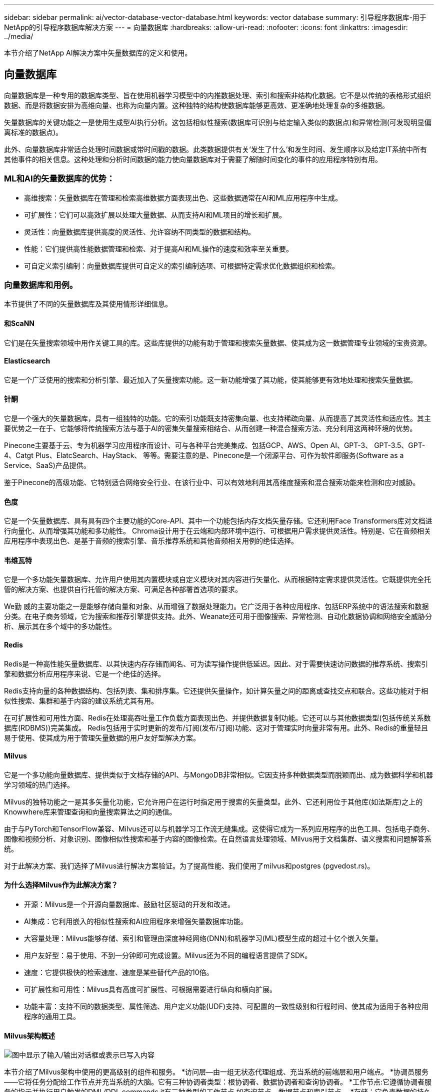 ---
sidebar: sidebar 
permalink: ai/vector-database-vector-database.html 
keywords: vector database 
summary: 引导程序数据库-用于NetApp的引导程序数据库解决方案 
---
= 向量数据库
:hardbreaks:
:allow-uri-read: 
:nofooter: 
:icons: font
:linkattrs: 
:imagesdir: ../media/


[role="lead"]
本节介绍了NetApp AI解决方案中矢量数据库的定义和使用。



== 向量数据库

向量数据库是一种专用的数据库类型、旨在使用机器学习模型中的内推数据处理、索引和搜索非结构化数据。它不是以传统的表格形式组织数据、而是将数据安排为高维向量、也称为向量内置。这种独特的结构使数据库能够更高效、更准确地处理复杂的多维数据。

矢量数据库的关键功能之一是使用生成型AI执行分析。这包括相似性搜索(数据库可识别与给定输入类似的数据点)和异常检测(可发现明显偏离标准的数据点)。

此外、向量数据库非常适合处理时间数据或带时间戳的数据。此类数据提供有关‘发生了什么’和发生时间、发生顺序以及给定IT系统中所有其他事件的相关信息。这种处理和分析时间数据的能力使向量数据库对于需要了解随时间变化的事件的应用程序特别有用。



=== ML和AI的矢量数据库的优势：

* 高维搜索：矢量数据库在管理和检索高维数据方面表现出色、这些数据通常在AI和ML应用程序中生成。
* 可扩展性：它们可以高效扩展以处理大量数据、从而支持AI和ML项目的增长和扩展。
* 灵活性：向量数据库提供高度的灵活性、允许容纳不同类型的数据和结构。
* 性能：它们提供高性能数据管理和检索、对于提高AI和ML操作的速度和效率至关重要。
* 可自定义索引编制：向量数据库提供可自定义的索引编制选项、可根据特定需求优化数据组织和检索。




=== 向量数据库和用例。

本节提供了不同的矢量数据库及其使用情形详细信息。



==== 和ScaNN

它们是在矢量搜索领域中用作关键工具的库。这些库提供的功能有助于管理和搜索矢量数据、使其成为这一数据管理专业领域的宝贵资源。



==== Elasticsearch

它是一个广泛使用的搜索和分析引擎、最近加入了矢量搜索功能。这一新功能增强了其功能，使其能够更有效地处理和搜索矢量数据。



==== 针酮

它是一个强大的矢量数据库，具有一组独特的功能。它的索引功能既支持密集向量、也支持稀疏向量、从而提高了其灵活性和适应性。其主要优势之一在于、它能够将传统搜索方法与基于AI的密集矢量搜索相结合、从而创建一种混合搜索方法、充分利用这两种环境的优势。

Pinecone主要基于云、专为机器学习应用程序而设计、可与各种平台完美集成、包括GCP、AWS、Open AI、GPT-3、 GPT-3.5、GPT-4、Catgt Plus、ElatcSearch、HayStack、 等等。需要注意的是、Pinecone是一个闭源平台、可作为软件即服务(Software as a Service、SaaS)产品提供。

鉴于Pinecone的高级功能、它特别适合网络安全行业、在该行业中、可以有效地利用其高维度搜索和混合搜索功能来检测和应对威胁。



==== 色度

它是一个矢量数据库、具有具有四个主要功能的Core-API、其中一个功能包括内存文档矢量存储。它还利用Face Transformers库对文档进行向量化、从而增强其功能和多功能性。
Chroma设计用于在云端和内部环境中运行、可根据用户需求提供灵活性。特别是、它在音频相关应用程序中表现出色、是基于音频的搜索引擎、音乐推荐系统和其他音频相关用例的绝佳选择。



==== 韦维瓦特

它是一个多功能矢量数据库、允许用户使用其内置模块或自定义模块对其内容进行矢量化、从而根据特定需求提供灵活性。它既提供完全托管的解决方案、也提供自行托管的解决方案、可满足各种部署首选项的要求。

We勤 威的主要功能之一是能够存储向量和对象、从而增强了数据处理能力。它广泛用于各种应用程序、包括ERP系统中的语法搜索和数据分类。在电子商务领域，它为搜索和推荐引擎提供支持。此外、Weanate还可用于图像搜索、异常检测、自动化数据协调和网络安全威胁分析、展示其在多个域中的多功能性。



==== Redis

Redis是一种高性能矢量数据库、以其快速内存存储而闻名、可为读写操作提供低延迟。因此、对于需要快速访问数据的推荐系统、搜索引擎和数据分析应用程序来说、它是一个绝佳的选择。

Redis支持向量的各种数据结构、包括列表、集和排序集。它还提供矢量操作，如计算矢量之间的距离或查找交点和联合。这些功能对于相似性搜索、集群和基于内容的建议系统尤其有用。

在可扩展性和可用性方面、Redis在处理高吞吐量工作负载方面表现出色、并提供数据复制功能。它还可以与其他数据类型(包括传统关系数据库(RDBMS))完美集成。
Redis包括用于实时更新的发布/订阅(发布/订阅)功能、这对于管理实时向量非常有用。此外、Redis的重量轻且易于使用、使其成为用于管理矢量数据的用户友好型解决方案。



==== Milvus

它是一个多功能向量数据库、提供类似于文档存储的API、与MongoDB非常相似。它因支持多种数据类型而脱颖而出、成为数据科学和机器学习领域的热门选择。

Milvus的独特功能之一是其多矢量化功能，它允许用户在运行时指定用于搜索的矢量类型。此外、它还利用位于其他库(如法斯库)之上的Knowwhere库来管理查询和向量搜索算法之间的通信。

由于与PyTorch和TensorFlow兼容、Milvus还可以与机器学习工作流无缝集成。这使得它成为一系列应用程序的出色工具、包括电子商务、图像和视频分析、对象识别、图像相似性搜索和基于内容的图像检索。在自然语言处理领域、Milvus用于文档集群、语义搜索和问题解答系统。

对于此解决方案、我们选择了Milvus进行解决方案验证。为了提高性能、我们使用了milvus和postgres (pgvedost.rs)。



==== 为什么选择Milvus作为此解决方案？

* 开源：Milvus是一个开源向量数据库、鼓励社区驱动的开发和改进。
* AI集成：它利用嵌入的相似性搜索和AI应用程序来增强矢量数据库功能。
* 大容量处理：Milvus能够存储、索引和管理由深度神经网络(DNN)和机器学习(ML)模型生成的超过十亿个嵌入矢量。
* 用户友好型：易于使用、不到一分钟即可完成设置。Milvus还为不同的编程语言提供了SDK。
* 速度：它提供极快的检索速度、速度是某些替代产品的10倍。
* 可扩展性和可用性：Milvus具有高度可扩展性、可根据需要进行纵向和横向扩展。
* 功能丰富：支持不同的数据类型、属性筛选、用户定义功能(UDF)支持、可配置的一致性级别和行程时间、使其成为适用于各种应用程序的通用工具。




==== Milvus架构概述

image:milvus_architecture_with_netapp.png["图中显示了输入/输出对话框或表示已写入内容"]

本节介绍了Milvus架构中使用的更高级别的组件和服务。
*访问层—由一组无状态代理组成、充当系统的前端层和用户端点。
*协调员服务——它将任务分配给工作节点并充当系统的大脑。它有三种协调者类型：根协调者、数据协调者和查询协调者。
*工作节点:它遵循协调者服务的指示并执行用户触发的DML/DDL commands.it有三种类型的工作节点,如查询节点、数据节点和索引节点。
*存储：它负责数据的持久性。它由元数据存储、日志代理和对象存储组成。ONTAP和StorageGRID等NetApp存储为Milvus提供对象存储和基于文件的存储、用于存储客户数据和矢量数据库数据。
